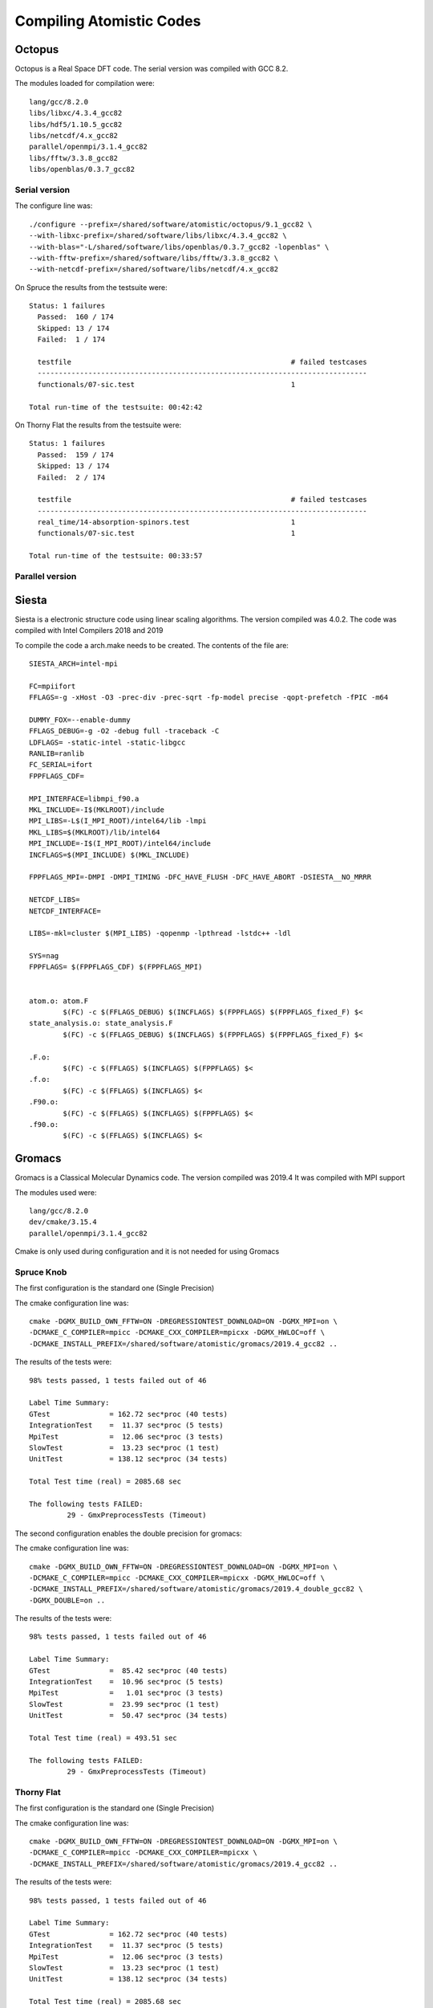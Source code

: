 Compiling Atomistic Codes
=========================


Octopus
-------

Octopus is a Real Space DFT code. The serial version was compiled with
GCC 8.2.

The modules loaded for compilation were::

  lang/gcc/8.2.0
  libs/libxc/4.3.4_gcc82
  libs/hdf5/1.10.5_gcc82
  libs/netcdf/4.x_gcc82
  parallel/openmpi/3.1.4_gcc82
  libs/fftw/3.3.8_gcc82
  libs/openblas/0.3.7_gcc82


Serial version
~~~~~~~~~~~~~~

The configure line was::

  ./configure --prefix=/shared/software/atomistic/octopus/9.1_gcc82 \
  --with-libxc-prefix=/shared/software/libs/libxc/4.3.4_gcc82 \
  --with-blas="-L/shared/software/libs/openblas/0.3.7_gcc82 -lopenblas" \
  --with-fftw-prefix=/shared/software/libs/fftw/3.3.8_gcc82 \
  --with-netcdf-prefix=/shared/software/libs/netcdf/4.x_gcc82

On Spruce the results from the testsuite were::

  Status: 1 failures
    Passed:  160 / 174
    Skipped: 13 / 174
    Failed:  1 / 174

    testfile                                                    # failed testcases
    ------------------------------------------------------------------------------
    functionals/07-sic.test                                     1

  Total run-time of the testsuite: 00:42:42

On Thorny Flat the results from the testsuite were::

  Status: 1 failures
    Passed:  159 / 174
    Skipped: 13 / 174
    Failed:  2 / 174

    testfile                                                    # failed testcases
    ------------------------------------------------------------------------------
    real_time/14-absorption-spinors.test                        1
    functionals/07-sic.test                                     1

  Total run-time of the testsuite: 00:33:57

Parallel version
~~~~~~~~~~~~~~~~







Siesta
------

Siesta is a electronic structure code using linear scaling algorithms.
The version compiled was 4.0.2. The code was compiled with Intel Compilers 2018
and 2019

To compile the code a arch.make needs to be created. The contents of the file
are::

  SIESTA_ARCH=intel-mpi

  FC=mpiifort
  FFLAGS=-g -xHost -O3 -prec-div -prec-sqrt -fp-model precise -qopt-prefetch -fPIC -m64

  DUMMY_FOX=--enable-dummy
  FFLAGS_DEBUG=-g -O2 -debug full -traceback -C
  LDFLAGS= -static-intel -static-libgcc
  RANLIB=ranlib
  FC_SERIAL=ifort
  FPPFLAGS_CDF=

  MPI_INTERFACE=libmpi_f90.a
  MKL_INCLUDE=-I$(MKLROOT)/include
  MPI_LIBS=-L$(I_MPI_ROOT)/intel64/lib -lmpi
  MKL_LIBS=$(MKLROOT)/lib/intel64
  MPI_INCLUDE=-I$(I_MPI_ROOT)/intel64/include
  INCFLAGS=$(MPI_INCLUDE) $(MKL_INCLUDE)

  FPPFLAGS_MPI=-DMPI -DMPI_TIMING -DFC_HAVE_FLUSH -DFC_HAVE_ABORT -DSIESTA__NO_MRRR

  NETCDF_LIBS=
  NETCDF_INTERFACE=

  LIBS=-mkl=cluster $(MPI_LIBS) -qopenmp -lpthread -lstdc++ -ldl

  SYS=nag
  FPPFLAGS= $(FPPFLAGS_CDF) $(FPPFLAGS_MPI)


  atom.o: atom.F
          $(FC) -c $(FFLAGS_DEBUG) $(INCFLAGS) $(FPPFLAGS) $(FPPFLAGS_fixed_F) $<
  state_analysis.o: state_analysis.F
          $(FC) -c $(FFLAGS_DEBUG) $(INCFLAGS) $(FPPFLAGS) $(FPPFLAGS_fixed_F) $<

  .F.o:
          $(FC) -c $(FFLAGS) $(INCFLAGS) $(FPPFLAGS) $<
  .f.o:
          $(FC) -c $(FFLAGS) $(INCFLAGS) $<
  .F90.o:
          $(FC) -c $(FFLAGS) $(INCFLAGS) $(FPPFLAGS) $<
  .f90.o:
          $(FC) -c $(FFLAGS) $(INCFLAGS) $<



Gromacs
-------

Gromacs is a Classical Molecular Dynamics code. The version compiled was 2019.4
It was compiled with MPI support

The modules used were::

  lang/gcc/8.2.0
  dev/cmake/3.15.4
  parallel/openmpi/3.1.4_gcc82

Cmake is only used during configuration and it is not needed for using Gromacs

Spruce Knob
~~~~~~~~~~~

The first configuration is the standard one (Single Precision)

The cmake configuration line was::

  cmake -DGMX_BUILD_OWN_FFTW=ON -DREGRESSIONTEST_DOWNLOAD=ON -DGMX_MPI=on \
  -DCMAKE_C_COMPILER=mpicc -DCMAKE_CXX_COMPILER=mpicxx -DGMX_HWLOC=off \
  -DCMAKE_INSTALL_PREFIX=/shared/software/atomistic/gromacs/2019.4_gcc82 ..

The results of the tests were::

  98% tests passed, 1 tests failed out of 46

  Label Time Summary:
  GTest              = 162.72 sec*proc (40 tests)
  IntegrationTest    =  11.37 sec*proc (5 tests)
  MpiTest            =  12.06 sec*proc (3 tests)
  SlowTest           =  13.23 sec*proc (1 test)
  UnitTest           = 138.12 sec*proc (34 tests)

  Total Test time (real) = 2085.68 sec

  The following tests FAILED:
           29 - GmxPreprocessTests (Timeout)

The second configuration enables the double precision for gromacs:

The cmake configuration line was::

  cmake -DGMX_BUILD_OWN_FFTW=ON -DREGRESSIONTEST_DOWNLOAD=ON -DGMX_MPI=on \
  -DCMAKE_C_COMPILER=mpicc -DCMAKE_CXX_COMPILER=mpicxx -DGMX_HWLOC=off \
  -DCMAKE_INSTALL_PREFIX=/shared/software/atomistic/gromacs/2019.4_double_gcc82 \
  -DGMX_DOUBLE=on ..

The results of the tests were::

  98% tests passed, 1 tests failed out of 46

  Label Time Summary:
  GTest              =  85.42 sec*proc (40 tests)
  IntegrationTest    =  10.96 sec*proc (5 tests)
  MpiTest            =   1.01 sec*proc (3 tests)
  SlowTest           =  23.99 sec*proc (1 test)
  UnitTest           =  50.47 sec*proc (34 tests)

  Total Test time (real) = 493.51 sec

  The following tests FAILED:
           29 - GmxPreprocessTests (Timeout)


Thorny Flat
~~~~~~~~~~~

The first configuration is the standard one (Single Precision)

The cmake configuration line was::

  cmake -DGMX_BUILD_OWN_FFTW=ON -DREGRESSIONTEST_DOWNLOAD=ON -DGMX_MPI=on \
  -DCMAKE_C_COMPILER=mpicc -DCMAKE_CXX_COMPILER=mpicxx \
  -DCMAKE_INSTALL_PREFIX=/shared/software/atomistic/gromacs/2019.4_gcc82 ..

The results of the tests were::

  98% tests passed, 1 tests failed out of 46

  Label Time Summary:
  GTest              = 162.72 sec*proc (40 tests)
  IntegrationTest    =  11.37 sec*proc (5 tests)
  MpiTest            =  12.06 sec*proc (3 tests)
  SlowTest           =  13.23 sec*proc (1 test)
  UnitTest           = 138.12 sec*proc (34 tests)

  Total Test time (real) = 2085.68 sec

  The following tests FAILED:
           29 - GmxPreprocessTests (Timeout)

The second configuration enables the double precision for gromacs:

The cmake configuration line was::

  cmake -DGMX_BUILD_OWN_FFTW=ON -DREGRESSIONTEST_DOWNLOAD=ON -DGMX_MPI=on \
  -DCMAKE_C_COMPILER=mpicc -DCMAKE_CXX_COMPILER=mpicxx \
  -DCMAKE_INSTALL_PREFIX=/shared/software/atomistic/gromacs/2019.4_double_gcc82 \
  -DGMX_DOUBLE=on ..

The results of the tests were::

  98% tests passed, 1 tests failed out of 46

  Label Time Summary:
  GTest              = 117.18 sec*proc (40 tests)
  IntegrationTest    =  13.81 sec*proc (5 tests)
  MpiTest            =   2.60 sec*proc (3 tests)
  SlowTest           =  12.88 sec*proc (1 test)
  UnitTest           =  90.49 sec*proc (34 tests)

  Total Test time (real) = 2075.93 sec


LAMMPS
------

Two versions on LAMMPS are compiled using GCC 8.2 with OpenMPI 3.1 and using Intel Compilers 20019.
Download the code::

  wget https://lammps.sandia.gov/tars/lammps-9Jan20.tar.gz

Uncompress the code::

  tar -zxvf lammps-9Jan20.tar.gz

Change to the src folder inside the uncompressed folder::

  cd lammps-7Aug19/src

There are two files with the configurations for the intel and gcc compilers.
The file for Intel 2019 is called "Makefile.intel19_impi19"::

  # Makefile.intel19_impi19
  # mpi = MPI with its default compiler

  SHELL = /bin/sh

  # ---------------------------------------------------------------------
  # compiler/linker settings
  # specify flags and libraries needed for your compiler

  CC =            mpicxx
  CCFLAGS =       -g -O2
  SHFLAGS =       -fPIC
  DEPFLAGS =      -M

  LINK =          mpicxx
  LINKFLAGS =     -g -O2
  LIB =
  SIZE =          size

  ARCHIVE =       ar
  ARFLAGS =       -rc
  SHLIBFLAGS =    -shared

  # ---------------------------------------------------------------------
  # LAMMPS-specific settings, all OPTIONAL
  # specify settings for LAMMPS features you will use
  # if you change any -D setting, do full re-compile after "make clean"

  # LAMMPS ifdef settings
  # see possible settings in Section 2.2 (step 4) of manual

  LMP_INC =       -DLAMMPS_GZIP -DLAMMPS_MEMALIGN=64

  # MPI library
  # see discussion in Section 2.2 (step 5) of manual
  # MPI wrapper compiler/linker can provide this info
  # can point to dummy MPI library in src/STUBS as in Makefile.serial
  # use -D MPICH and OMPI settings in INC to avoid C++ lib conflicts
  # INC = path for mpi.h, MPI compiler settings
  # PATH = path for MPI library
  # LIB = name of MPI library

  MPI_INC =       -DMPICH_SKIP_MPICXX -DOMPI_SKIP_MPICXX=1
  MPI_PATH =
  MPI_LIB =

  # FFT library
  # see discussion in Section 2.2 (step 6) of manual
  # can be left blank to use provided KISS FFT library
  # INC = -DFFT setting, e.g. -DFFT_FFTW, FFT compiler settings
  # PATH = path for FFT library
  # LIB = name of FFT library

  FFT_INC = -DFFT_MKL
  FFT_PATH =
  FFT_LIB = -m64 -I${MKLROOT}/include -L${MKLROOT}/lib/intel64 -Wl,--no-as-needed -lmkl_intel_lp64 -lmkl_sequential -lmkl_core -lpthread -lm -ldl -lirc -lintlc

  # JPEG and/or PNG library
  # see discussion in Section 2.2 (step 7) of manual
  # only needed if -DLAMMPS_JPEG or -DLAMMPS_PNG listed with LMP_INC
  # INC = path(s) for jpeglib.h and/or png.h
  # PATH = path(s) for JPEG library and/or PNG library
  # LIB = name(s) of JPEG library and/or PNG library

  JPG_INC =
  JPG_PATH =
  JPG_LIB =

  # ---------------------------------------------------------------------
  # build rules and dependencies
  # do not edit this section

  include Makefile.package.settings
  include Makefile.package

  EXTRA_INC = $(LMP_INC) $(PKG_INC) $(MPI_INC) $(FFT_INC) $(JPG_INC) $(PKG_SYSINC)
  EXTRA_PATH = $(PKG_PATH) $(MPI_PATH) $(FFT_PATH) $(JPG_PATH) $(PKG_SYSPATH)
  EXTRA_LIB = $(PKG_LIB) $(MPI_LIB) $(FFT_LIB) $(JPG_LIB) $(PKG_SYSLIB)
  EXTRA_CPP_DEPENDS = $(PKG_CPP_DEPENDS)
  EXTRA_LINK_DEPENDS = $(PKG_LINK_DEPENDS)

  # Path to src files

  vpath %.cpp ..
  vpath %.h ..

  # Link target

  $(EXE): $(OBJ) $(EXTRA_LINK_DEPENDS)
          $(LINK) $(LINKFLAGS) $(EXTRA_PATH) $(OBJ) $(EXTRA_LIB) $(LIB) -o $(EXE)
          $(SIZE) $(EXE)

  # Library targets

  lib:    $(OBJ) $(EXTRA_LINK_DEPENDS)
          $(ARCHIVE) $(ARFLAGS) $(EXE) $(OBJ)

  shlib:  $(OBJ) $(EXTRA_LINK_DEPENDS)
          $(CC) $(CCFLAGS) $(SHFLAGS) $(SHLIBFLAGS) $(EXTRA_PATH) -o $(EXE) \
          $(OBJ) $(EXTRA_LIB) $(LIB)

  # Compilation rules

  %.o:%.cpp
          $(CC) $(CCFLAGS) $(SHFLAGS) $(EXTRA_INC) -c $<

  # Individual dependencies

  depend : fastdep.exe $(SRC)
          @./fastdep.exe $(EXTRA_INC) -- $^ > .depend || exit 1

  fastdep.exe: ../DEPEND/fastdep.c
          cc -O -o $@ $<

  sinclude .depend

The file for GCC 8.2 is called "Makefile.gcc82_ompi31"::

  # Makefile.gcc82_ompi31
  # mpi = MPI with its default compiler

  SHELL = /bin/sh

  # ---------------------------------------------------------------------
  # compiler/linker settings
  # specify flags and libraries needed for your compiler

  CC =            mpicxx
  CCFLAGS =       -g -O2 -pipe
  SHFLAGS =       -fPIC
  DEPFLAGS =      -M

  LINK =          mpicxx
  LINKFLAGS =     -g -O2 -pipe
  LIB =
  SIZE =          size

  ARCHIVE =       ar
  ARFLAGS =       -rc
  SHLIBFLAGS =    -shared

  # ---------------------------------------------------------------------
  # LAMMPS-specific settings, all OPTIONAL
  # specify settings for LAMMPS features you will use
  # if you change any -D setting, do full re-compile after "make clean"

  # LAMMPS ifdef settings
  # see possible settings in Section 2.2 (step 4) of manual

  LMP_INC =       -DLAMMPS_GZIP -DLAMMPS_MEMALIGN=64 -DLAMMPS_PNG

  # MPI library
  # see discussion in Section 2.2 (step 5) of manual
  # MPI wrapper compiler/linker can provide this info
  # can point to dummy MPI library in src/STUBS as in Makefile.serial
  # use -D MPICH and OMPI settings in INC to avoid C++ lib conflicts
  # INC = path for mpi.h, MPI compiler settings
  # PATH = path for MPI library
  # LIB = name of MPI library

  MPI_INC =       -DMPICH_SKIP_MPICXX -DOMPI_SKIP_MPICXX=1
  MPI_PATH =
  MPI_LIB =

  # FFT library
  # see discussion in Section 2.2 (step 6) of manual
  # can be left blank to use provided KISS FFT library
  # INC = -DFFT setting, e.g. -DFFT_FFTW, FFT compiler settings
  # PATH = path for FFT library
  # LIB = name of FFT library

  FFT_INC = -DFFT_FFTW3
  FFT_PATH =
  FFT_LIB =       -lfftw3

  # JPEG and/or PNG library
  # see discussion in Section 2.2 (step 7) of manual
  # only needed if -DLAMMPS_JPEG or -DLAMMPS_PNG listed with LMP_INC
  # INC = path(s) for jpeglib.h and/or png.h
  # PATH = path(s) for JPEG library and/or PNG library
  # LIB = name(s) of JPEG library and/or PNG library

  JPG_INC = -I/shared/software/lang/gcc/8.2.0/include
  JPG_PATH = -L/shared/software/lang/gcc/8.2.0/lib
  JPG_LIB = -lpng -ljpeg -lz

  # ---------------------------------------------------------------------
  # build rules and dependencies
  # do not edit this section

  include Makefile.package.settings
  include Makefile.package

  EXTRA_INC = $(LMP_INC) $(PKG_INC) $(MPI_INC) $(FFT_INC) $(JPG_INC) $(PKG_SYSINC)
  EXTRA_PATH = $(PKG_PATH) $(MPI_PATH) $(FFT_PATH) $(JPG_PATH) $(PKG_SYSPATH)
  EXTRA_LIB = $(PKG_LIB) $(MPI_LIB) $(FFT_LIB) $(JPG_LIB) $(PKG_SYSLIB)
  EXTRA_CPP_DEPENDS = $(PKG_CPP_DEPENDS)
  EXTRA_LINK_DEPENDS = $(PKG_LINK_DEPENDS)

  # Path to src files

  vpath %.cpp ..
  vpath %.h ..

  # Link target

  $(EXE): $(OBJ) $(EXTRA_LINK_DEPENDS)
          $(LINK) $(LINKFLAGS) $(EXTRA_PATH) $(OBJ) $(EXTRA_LIB) $(LIB) -o $(EXE)
          $(SIZE) $(EXE)

  # Library targets

  lib:    $(OBJ) $(EXTRA_LINK_DEPENDS)
          $(ARCHIVE) $(ARFLAGS) $(EXE) $(OBJ)

  shlib:  $(OBJ) $(EXTRA_LINK_DEPENDS)
          $(CC) $(CCFLAGS) $(SHFLAGS) $(SHLIBFLAGS) $(EXTRA_PATH) -o $(EXE) \
          $(OBJ) $(EXTRA_LIB) $(LIB)

  # Compilation rules

  %.o:%.cpp
          $(CC) $(CCFLAGS) $(SHFLAGS) $(EXTRA_INC) -c $<

  # Individual dependencies

  depend : fastdep.exe $(SRC)
          @./fastdep.exe $(EXTRA_INC) -- $^ > .depend || exit 1

  fastdep.exe: ../DEPEND/fastdep.c
          cc -O -o $@ $<

  sinclude .depend

The difference between those two files include change the FFT library that will be used and adding JPG support. The difference is::

  $ diff MAKE/Makefile.intel19_impi19 MAKE/Makefile.gcc82_ompi31
  10c10
  < CCFLAGS =     -g -O2
  ---
  > CCFLAGS =     -g -O2 -pipe
  15c15
  < LINKFLAGS =   -g -O2
  ---
  > LINKFLAGS =   -g -O2 -pipe
  31c31
  < LMP_INC =     -DLAMMPS_GZIP -DLAMMPS_MEMALIGN=64
  ---
  > LMP_INC =     -DLAMMPS_GZIP -DLAMMPS_MEMALIGN=64 -DLAMMPS_PNG
  53c53
  < FFT_INC = -DFFT_MKL
  ---
  > FFT_INC = -DFFT_FFTW3
  55c55
  < FFT_LIB = -m64 -I${MKLROOT}/include -L${MKLROOT}/lib/intel64 -Wl,--no-as-needed -lmkl_intel_lp64 -lmkl_sequential -lmkl_core -lpthread -lm -ldl -lirc -lintlc
  ---
  > FFT_LIB =     -lfftw3
  64,66c64,66
  < JPG_INC =
  < JPG_PATH =
  < JPG_LIB =
  ---
  > JPG_INC = -I/shared/software/lang/gcc/8.2.0/include
  > JPG_PATH = -L/shared/software/lang/gcc/8.2.0/lib
  > JPG_LIB = -lpng -ljpeg -lz

Those two files should be located inside "src/MAKE" and "src/MAKE/MACHINES".
Now inside the "src" folder there is a Makefile that allow you to select which packages will be compiled along side with LAMMPS. A good selection comes from adding all followed by removing those depend on libraries and after adding a few::

  make yes-all
  make no-lib
  make yes-PYTHON
  make yes-USER-COLVARS
  make yes-USER-MOLFILE
  make yes-MPIIO

On Thorny, there is no module for Python 2.x and the RHEL python has not the development packages installed. As a result, the PYTHON module must be disable::

  make no-PYTHON

The environment modules needed for the GCC82 are loaded.
On Spruce::

  module load lang/gcc/8.2.0 parallel/openmpi/3.1.4_gcc82
  module load libs/fftw/3.3.8_gcc82 lang/python/2.7.15_gcc82

On Thorny::

  module load lang/gcc/8.2.0 parallel/openmpi/3.1.4_gcc82
  module load libs/fftw/3.3.8_gcc82

The COLVARS library needs to be compiled::

  make lib-colvars args="-m mpi"
  make lib-colvars args="-m gcc82_ompi31"

And LAMMPS itself after that::

  make gcc82_ompi31

After compiled the binary is called ``lmp_gcc82_ompi31``

Compiling the Intel version. On Spruce and Thorny::

  module purge
  module load lang/intel/2019 lang/python/intelpython_2.7.16

And compile the code::

  make intel19_impi19

The resulting binaries can be copied to the PATH that will be exported with the environment module.
